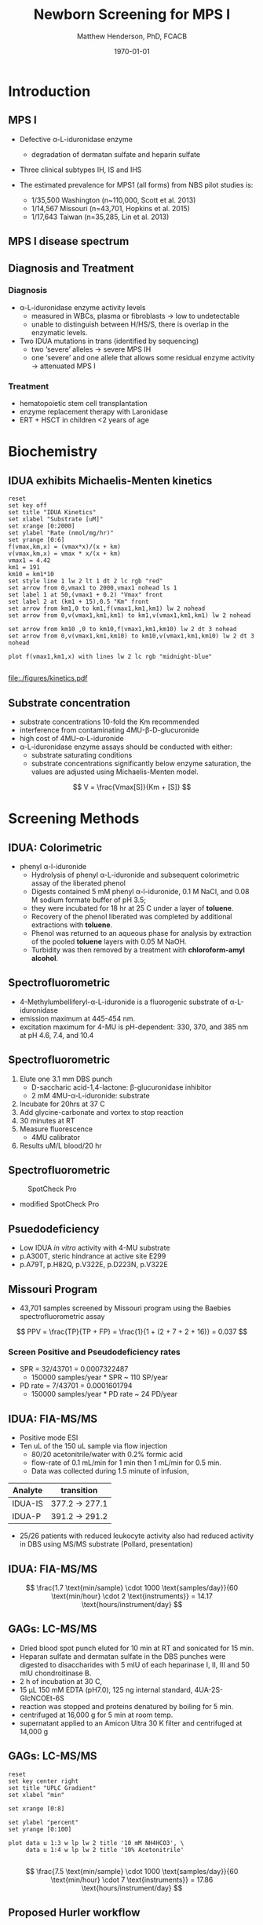 #+TITLE: Newborn Screening for MPS I
#+AUTHOR: Matthew Henderson, PhD, FCACB
#+DATE: \today

:PROPERTIES:
#+DRAWERS: PROPERTIES
#+LaTeX_CLASS: beamer
#+LaTeX_CLASS_OPTIONS: [presentation, smaller]
#+BEAMER_THEME: Hannover
#+BEAMER_COLOR_THEME: whale
#+BEAMER_FRAME_LEVEL: 2
#+COLUMNS: %40ITEM %10BEAMER_env(Env) %9BEAMER_envargs(Env Args) %4BEAMER_col(Col) %10BEAMER_extra(Extra)
#+OPTIONS: H:2 toc:nil
#+PROPERTY: header-args:R :session *R*
#+PROPERTY: header-args :cache no
#+PROPERTY: header-args :tangle yes
#+STARTUP: beamer
#+STARTUP: overview
#+STARTUP: hidestars
#+STARTUP: indent
#+BEAMER_HEADER: \institute[NSO]{Newborn Screening Ontario | The University of Ottawa}
#+BEAMER_HEADER: \titlegraphic{\includegraphics[height=1cm,keepaspectratio]{../logos/NSO_logo.pdf}\includegraphics[height=1cm,keepaspectratio]{../logos/cheo-logo.png} \includegraphics[height=1cm,keepaspectratio]{../logos/UOlogoBW.eps}}
#+latex_header: \hypersetup{colorlinks,linkcolor=white,urlcolor=blue}
#+LaTeX_header: \usepackage{textpos}
#+LaTeX_header: \usepackage{textgreek}
#+LaTeX_header: \usepackage[version=4]{mhchem}
#+LaTeX_header: \usepackage{chemfig}
#+LaTeX_header: \usepackage{siunitx}
#+LaTeX_header: \usepackage{gensymb}
#+LaTex_HEADER: \usepackage[usenames,dvipsnames]{xcolor}
#+LaTeX_HEADER: \usepackage[T1]{fontenc}
#+LaTeX_HEADER: \usepackage{lmodern}
#+LaTeX_HEADER: \usepackage{verbatim}
#+LaTeX_HEADER: \usepackage{tikz}
#+LaTeX_HEADER: \usetikzlibrary{shapes.geometric,arrows,decorations.pathmorphing,backgrounds,positioning,fit,petri}
:END:

#+BEGIN_EXPORT LaTeX

# %\logo{\includegraphics[width=1cm,height=1cm,keepaspectratio]{../logos/NSO_logo_small.pdf}~%
# %    \includegraphics[width=1cm,height=1cm,keepaspectratio]{../logos/UOlogoBW.eps}%
# }

\vspace{220pt}
\beamertemplatenavigationsymbolsempty
\setbeamertemplate{caption}[numbered]
\setbeamerfont{caption}{size=\tiny}
#  \addtobeamertemplate{frametitle}{}{%
#  \begin{textblock*}{100mm}(.85\textwidth,-1cm)
#  \includegraphics[height=1cm,width=2cm]{cat}
#  \end{textblock*}}

\tikzstyle{chemical} = [rectangle, rounded corners, text width=5em, minimum height=1em,text centered, draw=black, fill=none]
\tikzstyle{hardware} = [rectangle, rounded corners, text width=5em, minimum height=1em,text centered, draw=black, fill=gray!30]
\tikzstyle{ms} = [rectangle, rounded corners, text width=5em, minimum height=1em,text centered, draw=orange, fill=none]
\tikzstyle{msw} = [rectangle, rounded corners, text width=7em, minimum height=1em,text centered, draw=orange, fill=none]
\tikzstyle{label} = [rectangle,text width=8em, minimum height=1em, text centered, draw=none, fill=none]
\tikzstyle{hl} = [rectangle, rounded corners, text width=5em, minimum height=1em,text centered, draw=black, fill=red!30]
\tikzstyle{box} = [rectangle, rounded corners, text width=5em, minimum height=5em,text centered, draw=black, fill=none]
\tikzstyle{arrow} = [thick,->,>=stealth]
\tikzstyle{hl-arrow} = [ultra thick,->,>=stealth,draw=red]

#+END_EXPORT

* Introduction
** MPS I 

- Defective \alpha{}-L-iduronidase enzyme
  - degradation of dermatan sulfate and heparin sulfate
- Three clinical subtypes IH, IS and IHS

- The estimated prevalence for MPS1 (all forms) from NBS pilot studies is: 
  - 1/35,500 Washington ​(n~110,000, Scott et al. 2013)
  - 1/14,567 Missouri ​(n=43,701, Hopkins et al. 2015)
  - 1/17,643 Taiwan ​(n=35,285, Lin et al. 2013) 


#+CAPTION[]:
#+NAME: fig:idua
#+ATTR_LaTeX: :width 0.8\textwidth
[[file:./figures/idua.png]]


** MPS I disease spectrum

#+NAME: fig:mps1
#+ATTR_LaTeX: :width 0.8\textwidth
[[file:./figures/mps1clinical.png]]


** Diagnosis and Treatment
# #+CAPTION[]:
# #+NAME: fig:reg
# #+ATTR_LaTeX: :width 0.8\textwidth
# [[file:./figures/registry.png]]


*** Diagnosis
- \alpha{}-L-iduronidase enzyme activity levels
  - measured in WBCs, plasma or fibroblasts \to low to undetectable  
  - unable to distinguish between H/HS/S, there is overlap in the enzymatic levels.
- Two ​IDUA mutations in trans (identified by sequencing)
  - two ‘severe’ alleles \to severe MPS IH
  - one ‘severe’ and one allele that allows some residual enzyme
    activity \to attenuated MPS I

*** Treatment
- hematopoietic stem cell transplantation
- enzyme replacement therapy with Laronidase
- ERT + HSCT in children <2 years of age 


* Biochemistry
** IDUA exhibits Michaelis-Menten kinetics 

#+begin_src gnuplot :file ./figures/kinetics.pdf
  reset
  set key off 
  set title "IDUA Kinetics"
  set xlabel "Substrate [uM]"
  set xrange [0:2000]
  set ylabel "Rate (nmol/mg/hr)"
  set yrange [0:6]
  f(vmax,km,x) = (vmax*x)/(x + km)
  v(vmax,km,x) = vmax * x/(x + km) 
  vmax1 = 4.42 
  km1 = 191
  km10 = km1*10
  set style line 1 lw 2 lt 1 dt 2 lc rgb "red" 
  set arrow from 0,vmax1 to 2000,vmax1 nohead ls 1
  set label 1 at 50,(vmax1 + 0.2) "Vmax" front
  set label 2 at (km1 + 15),0.5 "Km" front
  set arrow from km1,0 to km1,f(vmax1,km1,km1) lw 2 nohead
  set arrow from 0,v(vmax1,km1,km1) to km1,v(vmax1,km1,km1) lw 2 nohead

  set arrow from km10 ,0 to km10,f(vmax1,km1,km10) lw 2 dt 3 nohead
  set arrow from 0,v(vmax1,km1,km10) to km10,v(vmax1,km1,km10) lw 2 dt 3 nohead

  plot f(vmax1,km1,x) with lines lw 2 lc rgb "midnight-blue"

#+end_src


#+CAPTION[]: IDUA Kinetics, Km = 191 , Vmax = 4.42
#+NAME: fig:mm
#+ATTR_LaTeX: :width 0.8\textwidth
#+RESULTS:
[[file:./figures/kinetics.pdf]]


** Substrate concentration
- substrate concentrations 10-fold the Km recommended
- interference from contaminating 4MU-\beta-D-glucuronide
- high cost of 4MU-\alpha-L-iduronide 
- \alpha-L-iduronidase enzyme assays should be conducted with either:
  - substrate saturating conditions
  - substrate concentrations significantly below enzyme saturation,
    the values are adjusted using Michaelis-Menten model.

\[ 
V  = \frac{Vmax[S]}{Km + [S]}
\]


** COMMENT Hydrolysis reaction catalyzed by \alpha-l-iduronidase
#+CAPTION[mech]:Hydrolysis reaction catalyzed by \alpha-l-iduronidase
#+NAME: fig:mech
#+ATTR_LaTeX: :width 0.8\textwidth
[[file:./figures/nihms3970f3.jpg]]

*** COMMENT
The catalytic pathway for human IDUA and supporting crystallographic
evidence a) A model of the Michaelis complex with 5F-IdoAF bound in
the active site of IDUA. The enzyme residues are distinguished by
carbon atoms highlighted in green, whereas the ligand carbon atoms in
grey. Hydrogen bonds are represented by dashed lines. (b) The
glycosyl- enzyme intermediate as seen in the active site of IDUA with
Glu299 covalently modified by 2F-IdoAF. The carbon atoms of the enzyme
residues are highlighted in cyan, while those of the ligand are shown
in yellow. (c) A comparative “front” view of the 5F-IdoAF and
covalently bound 2F-IdoA in the active site of IDUA, the C2-C5 axis of
the IdoA ring runs almost perpendicular to the plane of the paper. The
anomeric carbon “travels” ~1.2Å downward from its position in the
IDUA-5F-IdoAF complex to that in the IDUA-2F-IdoA adduct. (d) The
proposed catalytic pathway of IDUA. See text for details. Note that
acid catalysis by Glu 182 may not be important for fluoride departure
but is crucial for the natural substrate of IDUA.



* Screening Methods

** IDUA: Colorimetric
- phenyl \alpha-l-iduronide
  - Hydrolysis of phenyl \alpha-L-iduronide and subsequent
    colorimetric assay of the liberated phenol
  - Digests contained 5 mM phenyl \alpha-l-iduronide, 0.1 M NaCI,
    and 0.08 M sodium formate buffer of pH 3.5;
  - they were incubated for 18 hr at 25\degree C under a layer of *toluene*.
  - Recovery of the phenol liberated was completed by additional extractions with *toluene*.
  - Phenol was returned to an aqueous phase for analysis by extraction of the pooled *toluene* layers with 0.05 M NaOH.
  - Turbidity was then removed by a treatment with *chloroform-amyl alcohol*.

** Spectrofluorometric
- 4-Methylumbelliferyl-\alpha-L-iduronide is a fluorogenic substrate of \alpha-L-iduronidase
- emission maximum at 445-454 nm.
- excitation maximum for 4-MU is pH-dependent: 330, 370, and 385 nm at pH 4.6, 7.4, and 10.4 

#+CAPTION[4MUI]:4-Methylumbelliferyl-\alpha-L-Iduronide 2-sulfate
#+NAME: fig:4mui
#+ATTR_LaTeX: :width 0.4\textwidth
[[file:./figures/9001600.png]]


** Spectrofluorometric
1. Elute one 3.1 mm DBS punch
   - D-saccharic acid-1,4-lactone: \beta-glucuronidase inhibitor
   - 2 mM 4MU-\alpha-L-iduronide: substrate
2. Incubate for 20hrs at 37\degree C
3. Add glycine-carbonate and vortex to stop reaction
4. 30 minutes at RT
5. Measure fluorescence
   - 4MU calibrator
6. Results uM/L blood/20 hr


** Spectrofluorometric
#+CAPTION: SpotCheck Pro
#+NAME: fig:ap
#+ATTR_LaTeX: :width 0.8\textwidth
[[file:./figures/image001.png]]

- modified SpotCheck Pro

** Psuedodeficiency
- Low IDUA /in vitro/ activity with 4-MU substrate 
- p.A300T, steric hindrance at active site E299 
- p.A79T, p.H82Q, p.V322E, p.D223N, p.V322E


** Missouri Program
- 43,701 samples screened by Missouri program using the Baebies spectrofluorometric assay

#+CAPTION[]:
#+NAME: fig:pd
#+ATTR_LaTeX: :width 0.8\textwidth
[[file:./figures/pd.png]]


\[
 PPV = \frac{TP}{TP + FP}  = \frac{1}{1 + (2 + 7 + 2 + 16)} = 0.037
\]

*** Screen Positive and Pseudodeficiency rates
- SPR = 32/43701 =  0.0007322487
  - 150000 samples/year * SPR ~  110 SP/year
- PD rate = 7/43701 = 0.0001601794
  - 150000 samples/year * PD rate ~ 24 PD/year
 
** IDUA: FIA-MS/MS
- Positive mode ESI
- Ten uL of the 150 uL sample via flow injection
  - 80/20 acetonitrile/water with 0.2% formic acid
  - flow-rate of 0.1 mL/min for 1 min then 1 mL/min for 0.5 min.
  - Data was collected during 1.5 minute of infusion,

#+CAPTION[]:IDUA transitions
#+LABEL: tab:mrm
| Analyte | transition     |
|---------+----------------|
| IDUA-IS | 377.2 -> 277.1 |
| IDUA-P  | 391.2 -> 291.2 |

- 25/26 patients with reduced leukocyte activity also had reduced
  activity in DBS using MS/MS substrate (Pollard, presentation)

** IDUA: FIA-MS/MS

#+CAPTION[]:MS/MS workflow
#+NAME: fig:msmswf
#+ATTR_LaTeX: :width 0.8\textwidth
[[file:./figures/F2large.jpg]]


\[
\frac{1.7 \text{min/sample} \cdot 1000 \text{samples/day}}{60 \text{min/hour} \cdot 2 \text{instruments}}
= 14.17 \text{hours/instrument/day}
\]

** GAGs: LC-MS/MS

- Dried blood spot punch eluted for 10 min at RT and sonicated for 15 min.
- Heparan sulfate and dermatan sulfate in the DBS punches were
  digested to disaccharides with 5 mIU of each heparinase I, II, III
  and 50 mIU chondroitinase B.
- 2 h of incubation at 30\degree C,
- 15 μL 150 mM EDTA (pH7.0), 125 ng internal standard, 4UA-2S-GlcNCOEt-6S
- reaction was stopped and proteins denatured by boiling for 5 min.
- centrifuged at 16,000 g for 5 min at room temp.
- supernatant applied to an Amicon Ultra 30 K filter and centrifuged at 14,000 g

** Inlet table                                                     :noexport:
#+tblname: data-table
| Time | Flow |   %A |   %B |
|------+------+------+------|
|    0 |  0.2 |  100 |    0 |
|  2.5 |  0.2 | 80.0 | 20.0 |
|  5.0 |  0.2 | 80.0 | 20.0 |
|  5.1 |  0.2 |  100 |    0 |
|  7.1 |  0.2 |  100 |    0 |

** GAGs: LC-MS/MS

#+begin_src gnuplot :var data=data-table :file ./figures/outletmethod.png
reset
set key center right
set title "UPLC Gradient"
set xlabel "min"

set xrange [0:8]

set ylabel "percent"
set yrange [0:100]

plot data u 1:3 w lp lw 2 title '10 mM NH4HCO3', \
     data u 1:4 w lp lw 2 title '10% Acetonitrile'

#+end_src

#+RESULTS:
[[file:./figures/outletmethod.png]]


\[
\frac{7.5 \text{min/sample} \cdot 1000 \text{samples/day}}{60 \text{min/hour} \cdot 7 \text{instruments}}
= 17.86 \text{hours/instrument/day}
\]

** Proposed Hurler workflow
#+BEGIN_SRC dot :file ./figures/wf.pdf :cmdline -Kdot -Tpdf
    digraph {
        start[label= "sample",shape="box", style=rounded];
        enzyme[label="IDUA activity \n fluorometric",shape="diamond", fillcolor=steelblue3, style=filled];
        gags[label="GAGs \n LC-MS/MS",shape="diamond", fillcolor=grey80, style=filled];
        ngs[label = "IDUA \n NGS", shape="diamond", fillcolor=steelblue3 style=filled];
        neg[label = "screen negative", shape="box"];
        pos[label = "screen positive", shape="box"];
        start -> enzyme;
        enzyme -> ngs[label="positive"];
        enzyme -> gags[label="borderline"];
        enzyme -> neg[label="negative"];
        gags -> ngs[label="positive"];
        gags -> neg[label="negative"];
        ngs -> neg[label="negative"];
        ngs -> pos[label="positive"];
  }
#+END_SRC


#+CAPTION[]:Proposed Hurler workflow
#+NAME: fig:wf
#+ATTR_LaTeX: :height 0.8\textheight
#+RESULTS:
[[file:./figures/wf.pdf]]

** Hurler screening time-lines
**** First, second and third tier assays validated
   - 2019-12
**** Start retrospective population study
   - 2020-04
**** Launch of NBS for Hurler
   - 2021-04
